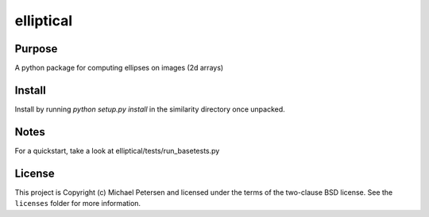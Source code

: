 ========
elliptical
========

Purpose
--------
A python package for computing ellipses on images (2d arrays)

Install
--------
Install by running `python setup.py install` in the similarity directory once unpacked.

Notes
--------
For a quickstart, take a look at elliptical/tests/run_basetests.py

License
--------
This project is Copyright (c) Michael Petersen and licensed under the terms of the two-clause BSD license. See the ``licenses`` folder for more information.
